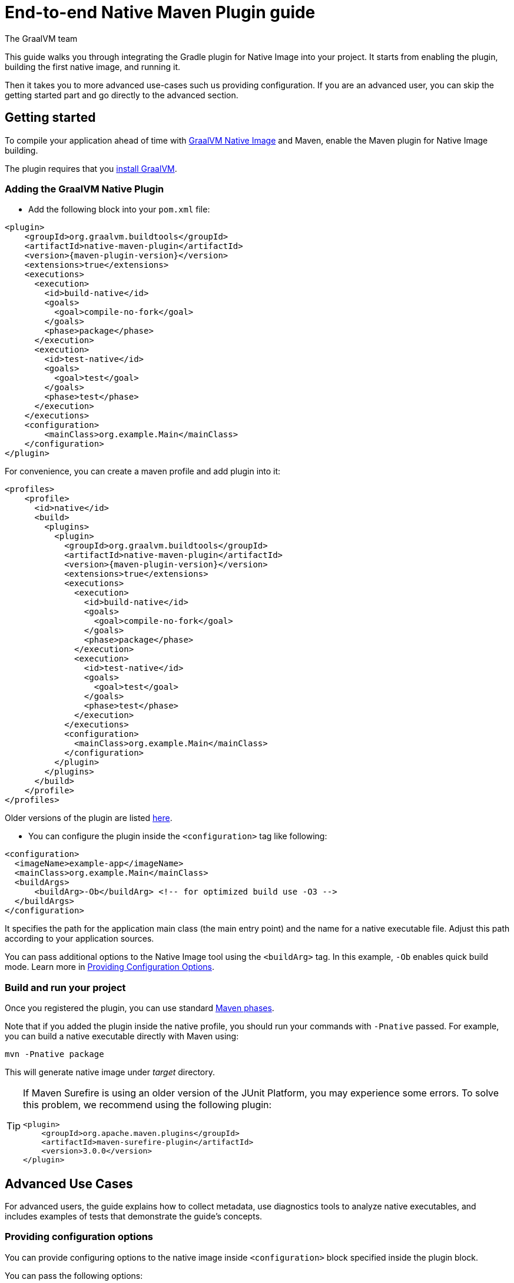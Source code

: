= End-to-end Native Maven Plugin guide
The GraalVM team
:highlighjsdir: {maven-relative-srcdir}/highlight

This guide walks you through integrating the Gradle plugin for Native Image into your project.
It starts from enabling the plugin, building the first native image, and running it.

Then it takes you to more advanced use-cases such us providing configuration.
If you are an advanced user, you can skip the getting started part and go directly to the advanced section.

[[getting-started]]
== Getting started
To compile your application ahead of time with https://www.graalvm.org/latest/reference-manual/native-image/[GraalVM Native Image] and Maven, enable the Maven plugin for Native Image building.

The plugin requires that you https://www.graalvm.org/downloads/[install GraalVM].

[[adding-plugin]]
=== Adding the GraalVM Native Plugin

- Add the following block into your `pom.xml` file:

[source,xml, role="multi-language-sample"]
----
<plugin>
    <groupId>org.graalvm.buildtools</groupId>
    <artifactId>native-maven-plugin</artifactId>
    <version>{maven-plugin-version}</version>
    <extensions>true</extensions>
    <executions>
      <execution>
        <id>build-native</id>
        <goals>
          <goal>compile-no-fork</goal>
        </goals>
        <phase>package</phase>
      </execution>
      <execution>
        <id>test-native</id>
        <goals>
          <goal>test</goal>
        </goals>
        <phase>test</phase>
      </execution>
    </executions>
    <configuration>
        <mainClass>org.example.Main</mainClass>
    </configuration>
</plugin>
----

For convenience, you can create a maven profile and add plugin into it:

[source,xml, role="multi-language-sample"]
----
<profiles>
    <profile>
      <id>native</id>
      <build>
        <plugins>
          <plugin>
            <groupId>org.graalvm.buildtools</groupId>
            <artifactId>native-maven-plugin</artifactId>
            <version>{maven-plugin-version}</version>
            <extensions>true</extensions>
            <executions>
              <execution>
                <id>build-native</id>
                <goals>
                  <goal>compile-no-fork</goal>
                </goals>
                <phase>package</phase>
              </execution>
              <execution>
                <id>test-native</id>
                <goals>
                  <goal>test</goal>
                </goals>
                <phase>test</phase>
              </execution>
            </executions>
            <configuration>
              <mainClass>org.example.Main</mainClass>
            </configuration>
          </plugin>
        </plugins>
      </build>
    </profile>
</profiles>
----

Older versions of the plugin are listed https://github.com/graalvm/native-build-tools/releases[here].

- You can configure the plugin inside the `<configuration>` tag like following:

[source,xml, role="multi-language-sample"]
----
<configuration>
  <imageName>example-app</imageName>
  <mainClass>org.example.Main</mainClass>
  <buildArgs>
      <buildArg>-Ob</buildArg> <!-- for optimized build use -O3 -->
  </buildArgs>
</configuration>
----

It specifies the path for the application main class (the main entry point) and the name for a native executable file.
Adjust this path according to your application sources.

You can pass additional options to the Native Image tool using the `<buildArg>` tag.
In this example, `-Ob` enables quick build mode.
Learn more in https://www.graalvm.org/latest/reference-manual/native-image/overview/BuildConfiguration/[Providing Configuration Options].

[[run-your-project]]
=== Build and run your project

Once you registered the plugin, you can use standard https://maven.apache.org/guides/introduction/introduction-to-the-lifecycle.html[Maven phases].

Note that if you added the plugin inside the native profile, you should run your commands with `-Pnative` passed.
For example, you can build a native executable directly with Maven using:

[source,bash, role="multi-language-sample"]
----
mvn -Pnative package
----

This will generate native image under _target_ directory.

[TIP]
====
If Maven Surefire is using an older version of the JUnit Platform, you may experience some errors.
To solve this problem, we recommend using the following plugin:

[source,xml, role="multi-language-sample"]
----
<plugin>
    <groupId>org.apache.maven.plugins</groupId>
    <artifactId>maven-surefire-plugin</artifactId>
    <version>3.0.0</version>
</plugin>
----
====

[[advanced-use-cases]]
== Advanced Use Cases

For advanced users, the guide explains how to collect metadata, use diagnostics tools to analyze native executables, and includes examples of tests that demonstrate the guide's concepts.

[[configuration-options]]
=== Providing configuration options

You can provide configuring options to the native image inside `<configuration>` block specified inside the plugin block.

You can pass the following options:

* `<mainClass>` - If the execution fails with the no main manifest attribute, in target/<name>.jar error, the main class should be specified.
* `<imageName>` - The name of the native image. If a custom image name is not supplied, the artifact ID of the project will be used by default (defaults to the project name).
* `<debug>` - Determines if debug info should be generated (__false__ by default)
* `<verbose>` - Add verbose output (__false__ by default)
* `<quickBuild>` - Determines if image is being built in quick build mode
* <<maven-plugin.adoc#native-image-options,and many more...>>
You can also pass **build-time** options to the Native Image inside the following blocks:

Here is an example of additional options usage:

[source,xml, role="multi-language-sample"]
----
<configuration>
    <mainClass>org.graalvm.demo.Application</mainClass>
    <imageName>demoApp</imageName>
    <quickBuild>true</quickBuild>
    <debug>true</debug>
    <verbose>true</verbose>

    <buildArgs>
        <buildArg>--emit build-report</buildArg>
    </buildArgs>
</configuration>
----

[[collect-metadata]]
=== Collecting metadata with Tracing Agent

When your application uses dynamic language features such as **reflection**, **resources**, **serialization**, **proxies** or **jni**, additional metadata may be required.
The easiest way to collect missing metadata is with the Native Image Tracing Agent (link).

To enable the agent you should add the following block:

[source,xml, role="multi-language-sample"]
----
<agent>
    <enabled>true</enabled>
</agent>
----

From that point on, commands you execute will have the Native Image agent attached.

You can learn how to fine tune the agent <<maven-plugin.adoc#agent-support-configuring-options,here>>.

[TIP]
====
To enable the agent via the command line, supply the `-Dagent=true` flag when running Maven.
For example, you can run the agent defined in your __native profile__ like this:

[source,bash, role="multi-language-sample"]
----
mvn -Pnative -Dagent=true test
----
====

[[metadata-copy]]
=== Copy generated metadata to your source directory

By default, generated metadata will be placed inside _target/native/agent-output_ directory.
In many cases you may want to copy generated metadata to your _resources/META-INF_ directory.
To do so, you can configure and run `metadataCopy` task.

==== Configure metadataCopy task

First, you can configure `metadataCopy` task by adding a new block, named `metadataCopy` inside `agent` block that you added in the previous step.

Your `agent` block should look like this:

[source,xml, role="multi-language-sample"]
----
<agent>
    <enabled>true</enabled>
    <metadataCopy>
        <disabledStages>
            <stage>main</stage>
        </disabledStages>
        <merge>true</merge>
        <outputDirectory>/tmp/test-output-dir</outputDirectory>
    </metadataCopy>
</agent>
----

Inside this block, you can specify:

- `<outputDirectory>` - location where you want to copy the generated metadata
- `<disableStages>` - in case you don't want the agent output from the `main` or `test` phases, you can disable metadata copy for the concrete phase.
- `<merge>` - specifies whether the metadata you want to copy, should be merged with the metadata that already exists on the give location, or not. This only makes sense when there is already some existing metadata, created before.

[[execute-metadata-copy-task]]
==== Execute metadataCopy task

Once the `metadataCopy` task is configured, you can run the agent to collect the metadata (in this case for your tests) and copy it on the other location with:

[source,bash,subs="verbatim,attributes", role="multi-language-sample"]
----
mvn -Pnative test native:metadata-copy
----

[[maintain-generated-metadata]]
=== Maintain generated metadata

As your project develops, metadata files may need to be updated.
The best way to detect missing metadata is to run your native tests in your CI/CD pipeline.
When the native tests fail, due to missing metadata, you should:

1. Set `merge` option to true in the `metadataCopy` block
2. Run your tests again to generate new metadata (as we <<execute-metadata-copy-task, previously described>>)
3. Verify the correctness of the produced metadata and commit it to your repository

This way you will keep your original metadata, and add a new one.

[[reachability-metadata-repository]]
=== Reachability metadata repository

While we have described how you can add metadata for your own code, Native Build Tools (both Gradle and Maven plugins) makes use of metadata from Reachability Metadata Repository to ensure your application works out-of-box with 3rd party libraries that you depend on.
You can configure Reachability metadata support through `metadataRepository` block added to our main plugins' `configuration` block inside `pom.xml`.
Most common options you may want to configure in this block are:

* `<enabled>` - determines if you want to use Reachability metadata support or not (`true` by default)
* `<version>` - specifies exact Reachability metadata version you want to use

You can read more about __Reachability metadata support__ and other (advanced) configuring options, https://graalvm.github.io/native-build-tools/latest/maven-plugin.html#_configuring_the_metadata_repository[here].

[[track-diagnostics]]
=== Using diagnostics

If you want to explore details about native images you are generating, check our https://www.graalvm.org/latest/reference-manual/native-image/overview/build-report/[build reports].
You can pass those options as standard build arguments in your `<configuration>` block.

